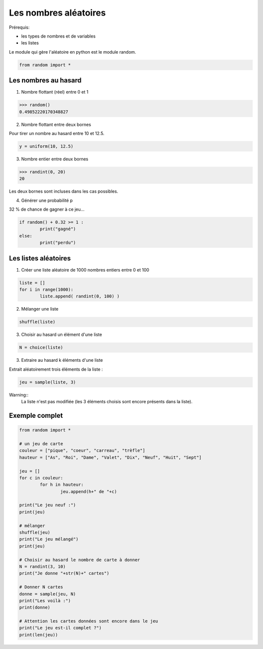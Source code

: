 **********************
Les nombres aléatoires
**********************

Prérequis:

* les types de nombres et de variables

* les listes

Le module qui gère l'aléatoire en python est le module random.

.. code-block:: python

	from random import *

Les nombres au hasard
===========================

1. Nombre flottant (réel) entre 0 et 1

.. code-block:: python

	>>> random()
	0.49852220170348827

2. Nombre flottant entre deux bornes

Pour tirer un nombre au hasard entre 10 et 12.5.

.. code-block:: python

	y = uniform(10, 12.5)

3. Nombre entier entre deux bornes

.. code-block:: python

	>>> randint(0, 20)
	20

Les deux bornes sont incluses dans les cas possibles.
 
4. Générer une probabilité p

32 % de chance de gagner à ce jeu...
 
.. code-block:: python
	
	if random() + 0.32 >= 1 :
		print("gagné")
	else:
		print("perdu")

Les listes aléatoires
=====================

1. Créer une liste aléatoire de 1000 nombres entiers entre 0 et 100

.. code-block:: python

	liste = []
	for i in range(1000):
		liste.append( randint(0, 100) )

2. Mélanger une liste

.. code-block:: python

	shuffle(liste)

3. Choisir au hasard un élément d'une liste

.. code-block:: python

	N = choice(liste)

3. Extraire au hasard k éléments d'une liste

Extrait aléatoirement trois éléments de la liste :

.. code-block:: python

	jeu = sample(liste, 3)

Warning::
	La liste n'est pas modifiée (les 3 éléments choisis sont encore présents dans la liste).

Exemple complet
===============

.. code-block:: python

	from random import *

	# un jeu de carte 
	couleur = ["pique", "coeur", "carreau", "trèfle"]
	hauteur = ["As", "Roi", "Dame", "Valet", "Dix", "Neuf", "Huit", "Sept"]

	jeu = []
	for c in couleur:
		for h in hauteur:
			jeu.append(h+" de "+c)

	print("Le jeu neuf :")
	print(jeu)

	# mélanger
	shuffle(jeu)
	print("Le jeu mélangé")
	print(jeu)

	# Choisir au hasard le nombre de carte à donner
	N = randint(3, 10)
	print("Je donne "+str(N)+" cartes")

	# Donner N cartes
	donne = sample(jeu, N)
	print("Les voilà :")
	print(donne)

	# Attention les cartes données sont encore dans le jeu
	print("Le jeu est-il complet ?")
	print(len(jeu))

